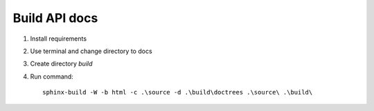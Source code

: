 Build API docs
~~~~~~~~~~~~~~

1. Install requirements
2. Use terminal and change directory to docs
3. Create directory `build`
4. Run command::

    sphinx-build -W -b html -c .\source -d .\build\doctrees .\source\ .\build\

